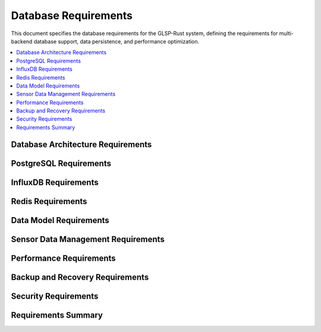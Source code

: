 Database Requirements
====================

This document specifies the database requirements for the GLSP-Rust system, defining the requirements for multi-backend database support, data persistence, and performance optimization.

.. contents::
   :local:
   :depth: 2

Database Architecture Requirements
----------------------------------

.. db_req:: Multi-Backend Support
   :id: DB_001
   :status: implemented
   :priority: high
   :database_backend: multi
   :rationale: System must support multiple database backends for flexibility
   :verification: Multi-backend support tests

   The system shall support multiple database backends including PostgreSQL, InfluxDB, and Redis with unified abstraction layer.

.. db_req:: Database Factory Pattern
   :id: DB_002
   :status: implemented
   :priority: high
   :database_backend: factory
   :rationale: Factory pattern enables flexible database backend selection
   :verification: Factory pattern tests

   The system shall implement factory pattern for database backend creation with runtime configuration and type safety.

.. db_req:: Connection Management
   :id: DB_003
   :status: implemented
   :priority: high
   :database_backend: connections
   :rationale: Efficient connection management is critical for performance
   :verification: Connection management tests

   The system shall provide efficient connection management with connection pooling, health checks, and automatic reconnection.

.. db_req:: Transaction Support
   :id: DB_004
   :status: implemented
   :priority: high
   :database_backend: transactions
   :rationale: Transactions ensure data consistency
   :verification: Transaction support tests

   The system shall support ACID transactions with proper isolation levels and rollback capabilities.

.. db_req:: Database Configuration
   :id: DB_005
   :status: implemented
   :priority: high
   :database_backend: configuration
   :rationale: Flexible configuration enables different deployment scenarios
   :verification: Configuration tests

   The system shall support flexible database configuration through environment variables and configuration files.

PostgreSQL Requirements
-----------------------

.. db_req:: PostgreSQL Schema Management
   :id: DB_006
   :status: implemented
   :priority: high
   :database_backend: postgresql
   :rationale: PostgreSQL provides robust relational data storage
   :verification: PostgreSQL schema tests

   The system shall provide PostgreSQL schema management with automatic migrations and version control.

.. db_req:: Diagram Data Storage
   :id: DB_007
   :status: implemented
   :priority: high
   :database_backend: postgresql
   :rationale: Diagrams require relational data storage
   :verification: Diagram data storage tests

   The system shall store diagram data in PostgreSQL with proper normalization and referential integrity.

.. db_req:: Metadata Storage
   :id: DB_008
   :status: implemented
   :priority: high
   :database_backend: postgresql
   :rationale: Metadata requires structured storage
   :verification: Metadata storage tests

   The system shall store diagram metadata in PostgreSQL including timestamps, versions, and user information.

.. db_req:: Query Optimization
   :id: DB_009
   :status: implemented
   :priority: high
   :database_backend: postgresql
   :rationale: Query optimization ensures good performance
   :verification: Query optimization tests

   The system shall optimize PostgreSQL queries with proper indexing, query planning, and performance monitoring.

.. db_req:: Full-Text Search
   :id: DB_010
   :status: implemented
   :priority: medium
   :database_backend: postgresql
   :rationale: Full-text search enables content discovery
   :verification: Full-text search tests

   The system shall provide full-text search capabilities for diagram content using PostgreSQL search features.

InfluxDB Requirements
---------------------

.. db_req:: Time-Series Data Storage
   :id: DB_011
   :status: implemented
   :priority: high
   :database_backend: influxdb
   :rationale: Time-series data requires specialized storage
   :verification: Time-series storage tests

   The system shall store time-series data in InfluxDB with proper retention policies and aggregation.

.. db_req:: Sensor Data Management
   :id: DB_012
   :status: implemented
   :priority: high
   :database_backend: influxdb
   :rationale: Sensor data requires efficient time-series storage
   :verification: Sensor data management tests

   The system shall manage sensor data from ADAS components with high-frequency data ingestion and query capabilities.

.. db_req:: Performance Metrics Storage
   :id: DB_013
   :status: implemented
   :priority: high
   :database_backend: influxdb
   :rationale: Performance metrics require time-series analysis
   :verification: Performance metrics tests

   The system shall store performance metrics in InfluxDB with configurable retention and downsampling policies.

.. db_req:: Real-Time Analytics
   :id: DB_014
   :status: implemented
   :priority: medium
   :database_backend: influxdb
   :rationale: Real-time analytics enable monitoring and alerting
   :verification: Real-time analytics tests

   The system shall provide real-time analytics capabilities using InfluxDB continuous queries and alerting.

.. db_req:: Data Retention Management
   :id: DB_015
   :status: implemented
   :priority: high
   :database_backend: influxdb
   :rationale: Data retention management controls storage costs
   :verification: Data retention tests

   The system shall implement configurable data retention policies with automatic cleanup and archiving.

Redis Requirements
------------------

.. db_req:: Caching Layer
   :id: DB_016
   :status: implemented
   :priority: high
   :database_backend: redis
   :rationale: Caching improves system performance
   :verification: Caching layer tests

   The system shall use Redis as a caching layer with configurable cache policies and TTL management.

.. db_req:: Session Management
   :id: DB_017
   :status: implemented
   :priority: high
   :database_backend: redis
   :rationale: Session management enables user state persistence
   :verification: Session management tests

   The system shall store user sessions in Redis with proper security and expiration handling.

.. db_req:: Real-Time Communication
   :id: DB_018
   :status: implemented
   :priority: medium
   :database_backend: redis
   :rationale: Real-time communication enables collaborative features
   :verification: Real-time communication tests

   The system shall use Redis pub/sub for real-time communication between client and server components.

.. db_req:: Distributed Locking
   :id: DB_019
   :status: implemented
   :priority: medium
   :database_backend: redis
   :rationale: Distributed locking ensures data consistency in distributed systems
   :verification: Distributed locking tests

   The system shall implement distributed locking using Redis for coordinating access to shared resources.

.. db_req:: Rate Limiting Storage
   :id: DB_020
   :status: implemented
   :priority: medium
   :database_backend: redis
   :rationale: Rate limiting requires fast access to counters
   :verification: Rate limiting storage tests

   The system shall store rate limiting data in Redis with sliding window and token bucket algorithms.

Data Model Requirements
-----------------------

.. db_req:: Diagram Data Model
   :id: DB_021
   :status: implemented
   :priority: high
   :database_backend: model
   :rationale: Proper data model ensures data integrity
   :verification: Data model tests

   The system shall define comprehensive data models for diagrams including elements, connections, and properties.

.. db_req:: Element Data Model
   :id: DB_022
   :status: implemented
   :priority: high
   :database_backend: model
   :rationale: Element data model defines diagram components
   :verification: Element data model tests

   The system shall define data models for diagram elements including nodes, edges, and their properties.

.. db_req:: Metadata Data Model
   :id: DB_023
   :status: implemented
   :priority: high
   :database_backend: model
   :rationale: Metadata model enables proper data management
   :verification: Metadata data model tests

   The system shall define metadata models including versioning, timestamps, and user information.

.. db_req:: WASM Component Data Model
   :id: DB_024
   :status: implemented
   :priority: high
   :database_backend: model
   :rationale: WASM components require specific data models
   :verification: WASM component data model tests

   The system shall define data models for WASM components including interfaces, configurations, and status.

.. db_req:: Sensor Data Model
   :id: DB_025
   :status: implemented
   :priority: high
   :database_backend: model
   :rationale: Sensor data requires time-series data models
   :verification: Sensor data model tests

   The system shall define data models for sensor data including timestamps, values, and metadata.

Sensor Data Management Requirements
-----------------------------------

.. db_req:: Dataset Manager Interface
   :id: DB_041
   :status: implemented
   :priority: critical
   :database_backend: all
   :links: SIM_043
   :rationale: Dataset manager provides unified sensor data access
   :verification: Dataset manager tests

   The system shall provide a dataset manager interface that abstracts sensor data storage and retrieval across all database backends with support for dataset creation, deletion, and metadata management.

.. db_req:: Sensor Bridge Integration
   :id: DB_042
   :status: implemented
   :priority: high
   :database_backend: influxdb
   :links: SIM_043, WASM_046
   :rationale: Sensor bridge enables real-time data streaming to WASM components
   :verification: Sensor bridge integration tests

   The system shall provide sensor data bridge capabilities that stream time-series data from the database to WASM components with configurable buffering, synchronization, and playback controls.

.. db_req:: Time-Series Query Optimization
   :id: DB_043
   :status: implemented
   :priority: high
   :database_backend: influxdb
   :rationale: Optimized queries enable real-time sensor data processing
   :verification: Query optimization tests

   The system shall optimize time-series queries with downsampling, aggregation, and window functions supporting sub-second query response times for millions of data points.

.. db_req:: Multi-Sensor Synchronization
   :id: DB_044
   :status: implemented
   :priority: high
   :database_backend: all
   :rationale: Synchronized sensor data enables coherent multi-sensor processing
   :verification: Synchronization tests

   The system shall support synchronized retrieval of data from multiple sensors with temporal alignment and interpolation capabilities.

.. db_req:: Sensor Metadata Management
   :id: DB_045
   :status: implemented
   :priority: medium
   :database_backend: postgresql
   :rationale: Metadata enables sensor discovery and configuration
   :verification: Metadata management tests

   The system shall store and manage sensor metadata including sensor types, units, sampling rates, calibration data, and quality indicators.

Performance Requirements
------------------------

.. db_req:: Query Response Time
   :id: DB_026
   :status: implemented
   :priority: high
   :database_backend: performance
   :rationale: Fast query response ensures good user experience
   :verification: Query response time tests

   The system shall achieve query response times of less than 100ms for simple queries and less than 1s for complex queries.

.. db_req:: Write Throughput
   :id: DB_027
   :status: implemented
   :priority: high
   :database_backend: performance
   :rationale: High write throughput supports real-time data ingestion
   :verification: Write throughput tests

   The system shall achieve write throughput of at least 10,000 records per second for time-series data.

.. db_req:: Read Throughput
   :id: DB_028
   :status: implemented
   :priority: high
   :database_backend: performance
   :rationale: High read throughput supports multiple concurrent users
   :verification: Read throughput tests

   The system shall achieve read throughput of at least 1,000 queries per second with proper caching.

.. db_req:: Storage Optimization
   :id: DB_029
   :status: implemented
   :priority: high
   :database_backend: performance
   :rationale: Storage optimization reduces costs and improves performance
   :verification: Storage optimization tests

   The system shall optimize storage usage with compression, indexing, and archiving strategies.

.. db_req:: Connection Pooling
   :id: DB_030
   :status: implemented
   :priority: high
   :database_backend: performance
   :rationale: Connection pooling improves resource utilization
   :verification: Connection pooling tests

   The system shall implement efficient connection pooling with configurable pool sizes and connection lifecycle management.

Backup and Recovery Requirements
--------------------------------

.. db_req:: Automated Backup
   :id: DB_031
   :status: implemented
   :priority: high
   :database_backend: backup
   :rationale: Automated backup prevents data loss
   :verification: Automated backup tests

   The system shall provide automated backup capabilities with configurable schedules and retention policies.

.. db_req:: Point-in-Time Recovery
   :id: DB_032
   :status: implemented
   :priority: high
   :database_backend: backup
   :rationale: Point-in-time recovery enables precise data restoration
   :verification: Point-in-time recovery tests

   The system shall support point-in-time recovery with transaction log backup and restoration capabilities.

.. db_req:: Cross-Backend Backup
   :id: DB_033
   :status: implemented
   :priority: medium
   :database_backend: backup
   :rationale: Cross-backend backup ensures data portability
   :verification: Cross-backend backup tests

   The system shall support backup and restore operations across different database backends.

.. db_req:: Disaster Recovery
   :id: DB_034
   :status: implemented
   :priority: high
   :database_backend: backup
   :rationale: Disaster recovery ensures business continuity
   :verification: Disaster recovery tests

   The system shall provide disaster recovery capabilities with geographically distributed backups and failover procedures.

.. db_req:: Backup Verification
   :id: DB_035
   :status: implemented
   :priority: high
   :database_backend: backup
   :rationale: Backup verification ensures backup integrity
   :verification: Backup verification tests

   The system shall verify backup integrity with checksum validation and restoration testing.

Security Requirements
---------------------

.. db_req:: Database Encryption
   :id: DB_036
   :status: implemented
   :priority: high
   :database_backend: security
   :rationale: Encryption protects data at rest and in transit
   :verification: Database encryption tests

   The system shall implement database encryption with encryption at rest and in transit using industry-standard protocols.

.. db_req:: Access Control
   :id: DB_037
   :status: implemented
   :priority: high
   :database_backend: security
   :rationale: Access control prevents unauthorized data access
   :verification: Access control tests

   The system shall implement role-based access control with proper authentication and authorization mechanisms.

.. db_req:: Audit Logging
   :id: DB_038
   :status: implemented
   :priority: high
   :database_backend: security
   :rationale: Audit logging enables security monitoring
   :verification: Audit logging tests

   The system shall maintain comprehensive audit logs of all database operations with tamper-proof storage.

.. db_req:: Data Masking
   :id: DB_039
   :status: implemented
   :priority: medium
   :database_backend: security
   :rationale: Data masking protects sensitive information in non-production environments
   :verification: Data masking tests

   The system shall provide data masking capabilities for sensitive information in development and testing environments.

.. db_req:: SQL Injection Prevention
   :id: DB_040
   :status: implemented
   :priority: high
   :database_backend: security
   :rationale: SQL injection prevention protects against attacks
   :verification: SQL injection prevention tests

   The system shall prevent SQL injection attacks through parameterized queries and input validation.

Requirements Summary
--------------------

.. needflow::
   :tags: db_req
   :link_types: implements, tests
   :show_filters:
   :show_legend:

.. needtable::
   :tags: db_req
   :columns: id, title, status, priority, database_backend
   :style: table
